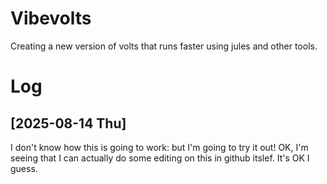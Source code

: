 * Vibevolts

Creating a new version of volts that runs faster using jules and other tools.


* Log

** [2025-08-14 Thu]

I don't know how this is going to work: but I'm going to try it out!
OK, I'm seeing that I can actually do some editing on this in github 
itslef.  It's OK I guess.  
